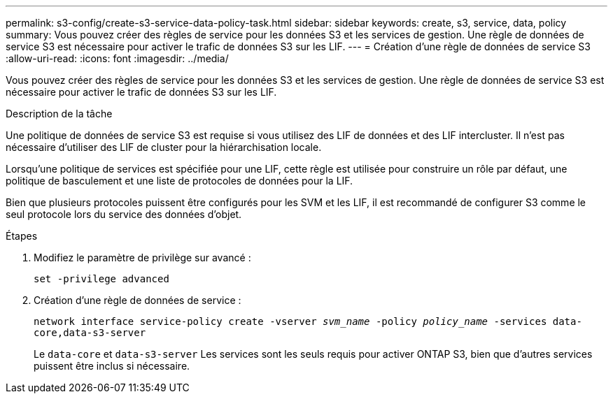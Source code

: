 ---
permalink: s3-config/create-s3-service-data-policy-task.html 
sidebar: sidebar 
keywords: create, s3, service, data, policy 
summary: Vous pouvez créer des règles de service pour les données S3 et les services de gestion. Une règle de données de service S3 est nécessaire pour activer le trafic de données S3 sur les LIF. 
---
= Création d'une règle de données de service S3
:allow-uri-read: 
:icons: font
:imagesdir: ../media/


[role="lead"]
Vous pouvez créer des règles de service pour les données S3 et les services de gestion. Une règle de données de service S3 est nécessaire pour activer le trafic de données S3 sur les LIF.

.Description de la tâche
Une politique de données de service S3 est requise si vous utilisez des LIF de données et des LIF intercluster. Il n'est pas nécessaire d'utiliser des LIF de cluster pour la hiérarchisation locale.

Lorsqu'une politique de services est spécifiée pour une LIF, cette règle est utilisée pour construire un rôle par défaut, une politique de basculement et une liste de protocoles de données pour la LIF.

Bien que plusieurs protocoles puissent être configurés pour les SVM et les LIF, il est recommandé de configurer S3 comme le seul protocole lors du service des données d'objet.

.Étapes
. Modifiez le paramètre de privilège sur avancé :
+
`set -privilege advanced`

. Création d'une règle de données de service :
+
`network interface service-policy create -vserver _svm_name_ -policy _policy_name_ -services data-core,data-s3-server`

+
Le `data-core` et `data-s3-server` Les services sont les seuls requis pour activer ONTAP S3, bien que d'autres services puissent être inclus si nécessaire.


